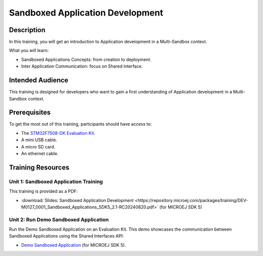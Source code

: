 =================================
Sandboxed Application Development
=================================

Description
===========

In this training, you will get an introduction to Application development
in a Multi-Sandbox context.

What you will learn:

- Sandboxed Applications Concepts: from creation to deployment.
- Inter Application Communication: focus on Shared interface.

Intended Audience
=================

This training is designed for developers who want to gain a first understanding of Application development in a Multi-Sandbox context.

Prerequisites
=============

To get the most out of this training, participants should have access to:

- The `STM32F7508-DK Evaluation Kit <https://www.st.com/en/evaluation-tools/stm32f7508-dk.html>`__.
- A mini USB cable.
- A micro SD card.
- An ethernet cable.

Training Resources
==================

Unit 1: Sandboxed Application Training
--------------------------------------

This training is provided as a PDF:

- :download:`Slides: Sandboxed Application Development <https://repository.microej.com/packages/training/DEV-M0127_0001_Sandboxed_Applications_SDK5_2.1-RC20240820.pdf>` (for MICROEJ SDK 5)

Unit 2: Run Demo Sandboxed Application
--------------------------------------

Run the Demo Sandboxed Application on an Evaluation Kit.
This demo showcases the communication between Sandboxed Applications using the Shared Interfaces API:

- `Demo Sandboxed Application <https://github.com/MicroEJ/Demo-Sandboxed-Applications/tree/1.0.0>`__ (for MICROEJ SDK 5).

..
   | Copyright 2024, MicroEJ Corp. Content in this space is free 
   for read and redistribute. Except if otherwise stated, modification 
   is subject to MicroEJ Corp prior approval.
   | MicroEJ is a trademark of MicroEJ Corp. All other trademarks and 
   copyrights are the property of their respective owners.